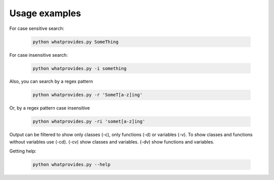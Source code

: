 Usage examples
==============

For case sensitive search:

 .. code-block:: bash

  python whatprovides.py SomeThing

For case insensitive search:

 .. code-block:: bash

  python whatprovides.py -i something

Also, you can search by a regex pattern

 .. code-block:: bash

  python whatprovides.py -r 'SomeT[a-z]ing'

Or, by a regex pattern case insensitive

 .. code-block:: bash

  python whatprovides.py -ri 'somet[a-z]ing'

Output can be filtered to show only classes (-c), only functions (-d) or variables (-v).
To show classes and functions without variables use (-cd).
(-cv) show classes and variables. (-dv) show functions and variables.

Getting help:

 .. code-block:: bash

  python whatprovides.py --help


